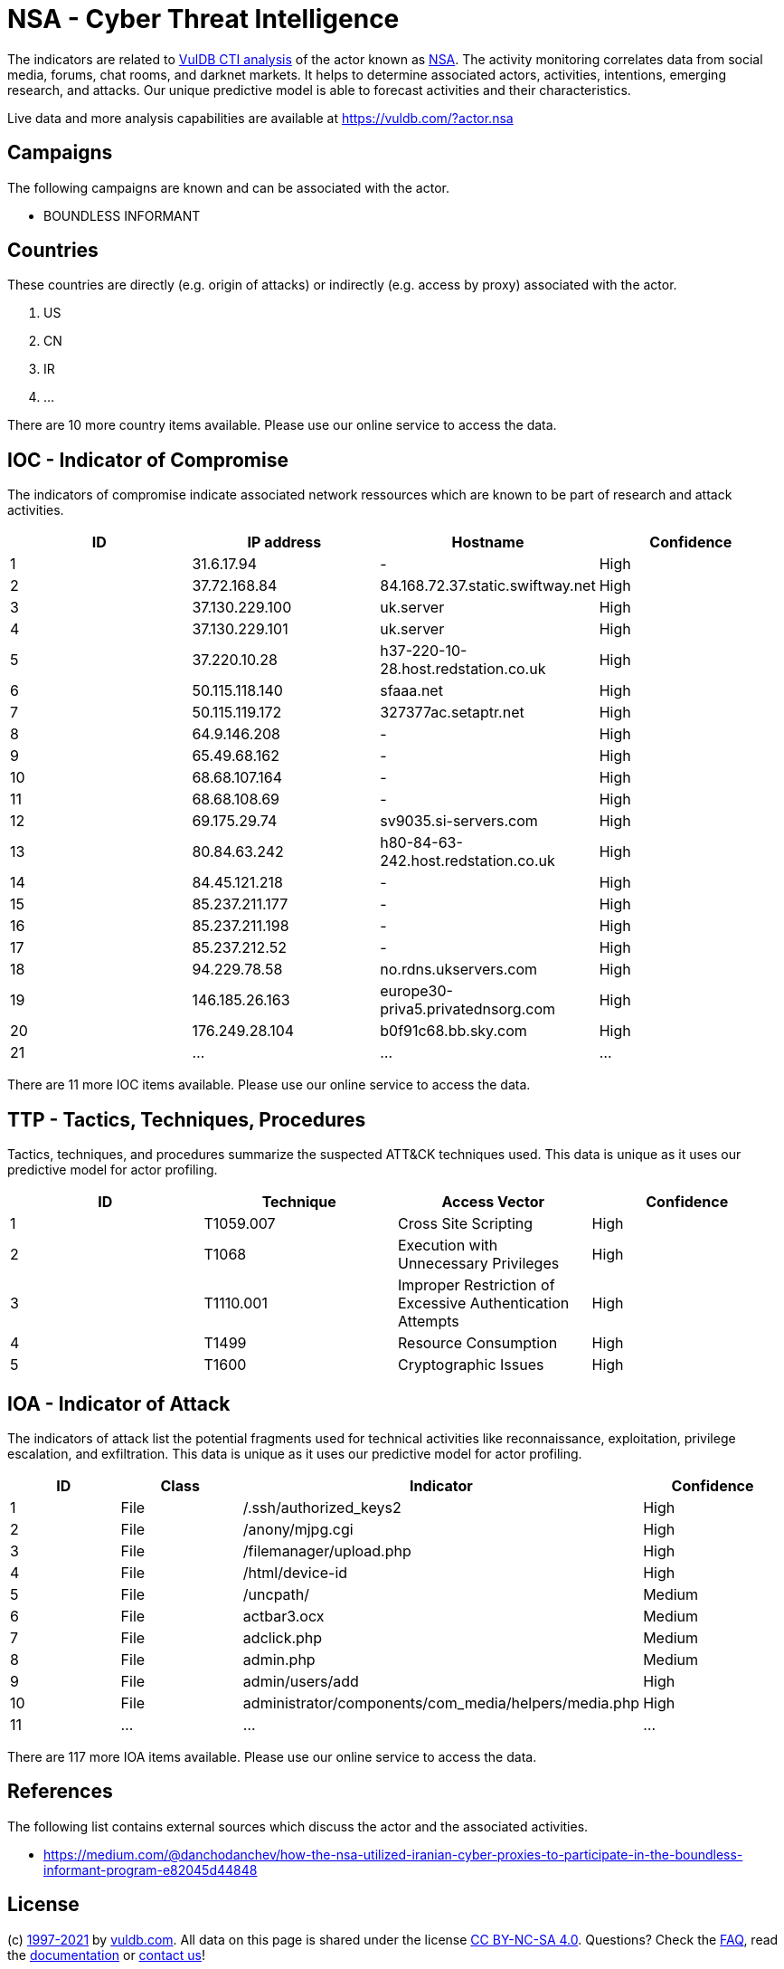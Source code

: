 = NSA - Cyber Threat Intelligence

The indicators are related to https://vuldb.com/?doc.cti[VulDB CTI analysis] of the actor known as https://vuldb.com/?actor.nsa[NSA]. The activity monitoring correlates data from social media, forums, chat rooms, and darknet markets. It helps to determine associated actors, activities, intentions, emerging research, and attacks. Our unique predictive model is able to forecast activities and their characteristics.

Live data and more analysis capabilities are available at https://vuldb.com/?actor.nsa

== Campaigns

The following campaigns are known and can be associated with the actor.

- BOUNDLESS INFORMANT

== Countries

These countries are directly (e.g. origin of attacks) or indirectly (e.g. access by proxy) associated with the actor.

. US
. CN
. IR
. ...

There are 10 more country items available. Please use our online service to access the data.

== IOC - Indicator of Compromise

The indicators of compromise indicate associated network ressources which are known to be part of research and attack activities.

[options="header"]
|========================================
|ID|IP address|Hostname|Confidence
|1|31.6.17.94|-|High
|2|37.72.168.84|84.168.72.37.static.swiftway.net|High
|3|37.130.229.100|uk.server|High
|4|37.130.229.101|uk.server|High
|5|37.220.10.28|h37-220-10-28.host.redstation.co.uk|High
|6|50.115.118.140|sfaaa.net|High
|7|50.115.119.172|327377ac.setaptr.net|High
|8|64.9.146.208|-|High
|9|65.49.68.162|-|High
|10|68.68.107.164|-|High
|11|68.68.108.69|-|High
|12|69.175.29.74|sv9035.si-servers.com|High
|13|80.84.63.242|h80-84-63-242.host.redstation.co.uk|High
|14|84.45.121.218|-|High
|15|85.237.211.177|-|High
|16|85.237.211.198|-|High
|17|85.237.212.52|-|High
|18|94.229.78.58|no.rdns.ukservers.com|High
|19|146.185.26.163|europe30-priva5.privatednsorg.com|High
|20|176.249.28.104|b0f91c68.bb.sky.com|High
|21|...|...|...
|========================================

There are 11 more IOC items available. Please use our online service to access the data.

== TTP - Tactics, Techniques, Procedures

Tactics, techniques, and procedures summarize the suspected ATT&CK techniques used. This data is unique as it uses our predictive model for actor profiling.

[options="header"]
|========================================
|ID|Technique|Access Vector|Confidence
|1|T1059.007|Cross Site Scripting|High
|2|T1068|Execution with Unnecessary Privileges|High
|3|T1110.001|Improper Restriction of Excessive Authentication Attempts|High
|4|T1499|Resource Consumption|High
|5|T1600|Cryptographic Issues|High
|========================================

== IOA - Indicator of Attack

The indicators of attack list the potential fragments used for technical activities like reconnaissance, exploitation, privilege escalation, and exfiltration. This data is unique as it uses our predictive model for actor profiling.

[options="header"]
|========================================
|ID|Class|Indicator|Confidence
|1|File|/.ssh/authorized_keys2|High
|2|File|/anony/mjpg.cgi|High
|3|File|/filemanager/upload.php|High
|4|File|/html/device-id|High
|5|File|/uncpath/|Medium
|6|File|actbar3.ocx|Medium
|7|File|adclick.php|Medium
|8|File|admin.php|Medium
|9|File|admin/users/add|High
|10|File|administrator/components/com_media/helpers/media.php|High
|11|...|...|...
|========================================

There are 117 more IOA items available. Please use our online service to access the data.

== References

The following list contains external sources which discuss the actor and the associated activities.

* https://medium.com/@danchodanchev/how-the-nsa-utilized-iranian-cyber-proxies-to-participate-in-the-boundless-informant-program-e82045d44848

== License

(c) https://vuldb.com/?doc.changelog[1997-2021] by https://vuldb.com/?doc.about[vuldb.com]. All data on this page is shared under the license https://creativecommons.org/licenses/by-nc-sa/4.0/[CC BY-NC-SA 4.0]. Questions? Check the https://vuldb.com/?doc.faq[FAQ], read the https://vuldb.com/?doc[documentation] or https://vuldb.com/?contact[contact us]!
